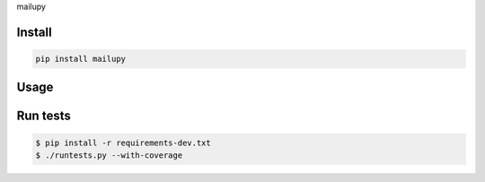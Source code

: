 mailupy

-------
Install
-------

.. code-block::

   pip install mailupy

-----
Usage
-----


---------
Run tests
---------

.. code-block::

   $ pip install -r requirements-dev.txt
   $ ./runtests.py --with-coverage
